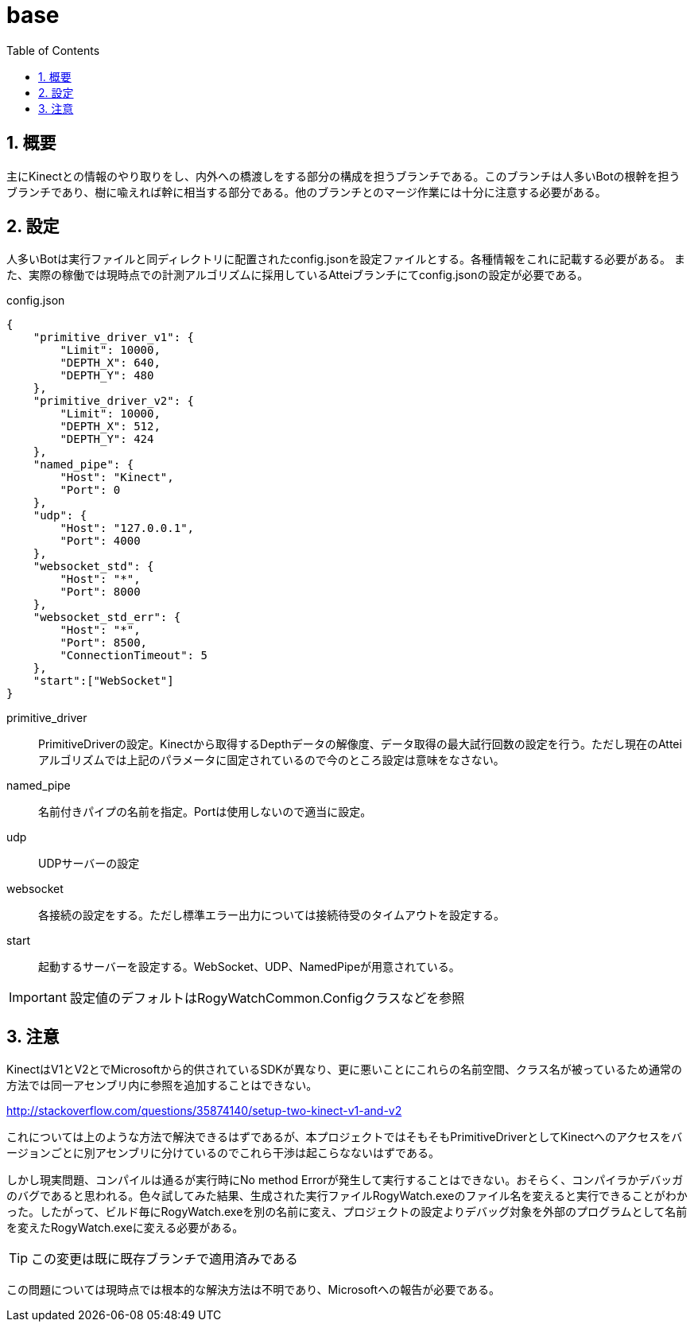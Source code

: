:source-highlighter: highlightjs
:highlightjsdir: highlight
:highlightjs-theme: dracula
:imagesdir: img
:stylesdir: css
:icons: font
:toc: left
:linkcss:
:sectnums:

= base

[[outline]]
== 概要

主にKinectとの情報のやり取りをし、内外への橋渡しをする部分の構成を担うブランチである。このブランチは人多いBotの根幹を担うブランチであり、樹に喩えれば幹に相当する部分である。他のブランチとのマージ作業には十分に注意する必要がある。

[[rogy-watch-server-configuration]]
== 設定

人多いBotは実行ファイルと同ディレクトリに配置されたconfig.jsonを設定ファイルとする。各種情報をこれに記載する必要がある。 また、実際の稼働では現時点での計測アルゴリズムに採用しているAtteiブランチにてconfig.jsonの設定が必要である。

[source,javascript]
.config.json
----
{
    "primitive_driver_v1": {
        "Limit": 10000,
        "DEPTH_X": 640,
        "DEPTH_Y": 480
    },
    "primitive_driver_v2": {
        "Limit": 10000,
        "DEPTH_X": 512,
        "DEPTH_Y": 424
    },
    "named_pipe": {
        "Host": "Kinect",
        "Port": 0
    },
    "udp": {
        "Host": "127.0.0.1",
        "Port": 4000
    },
    "websocket_std": {
        "Host": "*",
        "Port": 8000
    },
    "websocket_std_err": {
        "Host": "*",
        "Port": 8500,
        "ConnectionTimeout": 5
    },
    "start":["WebSocket"]
}
----

primitive_driver::
PrimitiveDriverの設定。Kinectから取得するDepthデータの解像度、データ取得の最大試行回数の設定を行う。ただし現在のAtteiアルゴリズムでは上記のパラメータに固定されているので今のところ設定は意味をなさない。
named_pipe::
名前付きパイプの名前を指定。Portは使用しないので適当に設定。
udp::
UDPサーバーの設定
websocket::
各接続の設定をする。ただし標準エラー出力については接続待受のタイムアウトを設定する。
start::
起動するサーバーを設定する。WebSocket、UDP、NamedPipeが用意されている。

[IMPORTANT]
====
設定値のデフォルトはRogyWatchCommon.Configクラスなどを参照
====

[[rogy-watch-warning]]
== 注意

KinectはV1とV2とでMicrosoftから的供されているSDKが異なり、更に悪いことにこれらの名前空間、クラス名が被っているため通常の方法では同一アセンブリ内に参照を追加することはできない。 

http://stackoverflow.com/questions/35874140/setup-two-kinect-v1-and-v2

これについては上のような方法で解決できるはずであるが、本プロジェクトではそもそもPrimitiveDriverとしてKinectへのアクセスをバージョンごとに別アセンブリに分けているのでこれら干渉は起こらなないはずである。

しかし現実問題、コンパイルは通るが実行時にNo method Errorが発生して実行することはできない。おそらく、コンパイラかデバッガのバグであると思われる。色々試してみた結果、生成された実行ファイルRogyWatch.exeのファイル名を変えると実行できることがわかった。したがって、ビルド毎にRogyWatch.exeを別の名前に変え、プロジェクトの設定よりデバッグ対象を外部のプログラムとして名前を変えたRogyWatch.exeに変える必要がある。 +

[TIP]
====
この変更は既に既存ブランチで適用済みである
====

この問題については現時点では根本的な解決方法は不明であり、Microsoftへの報告が必要である。

